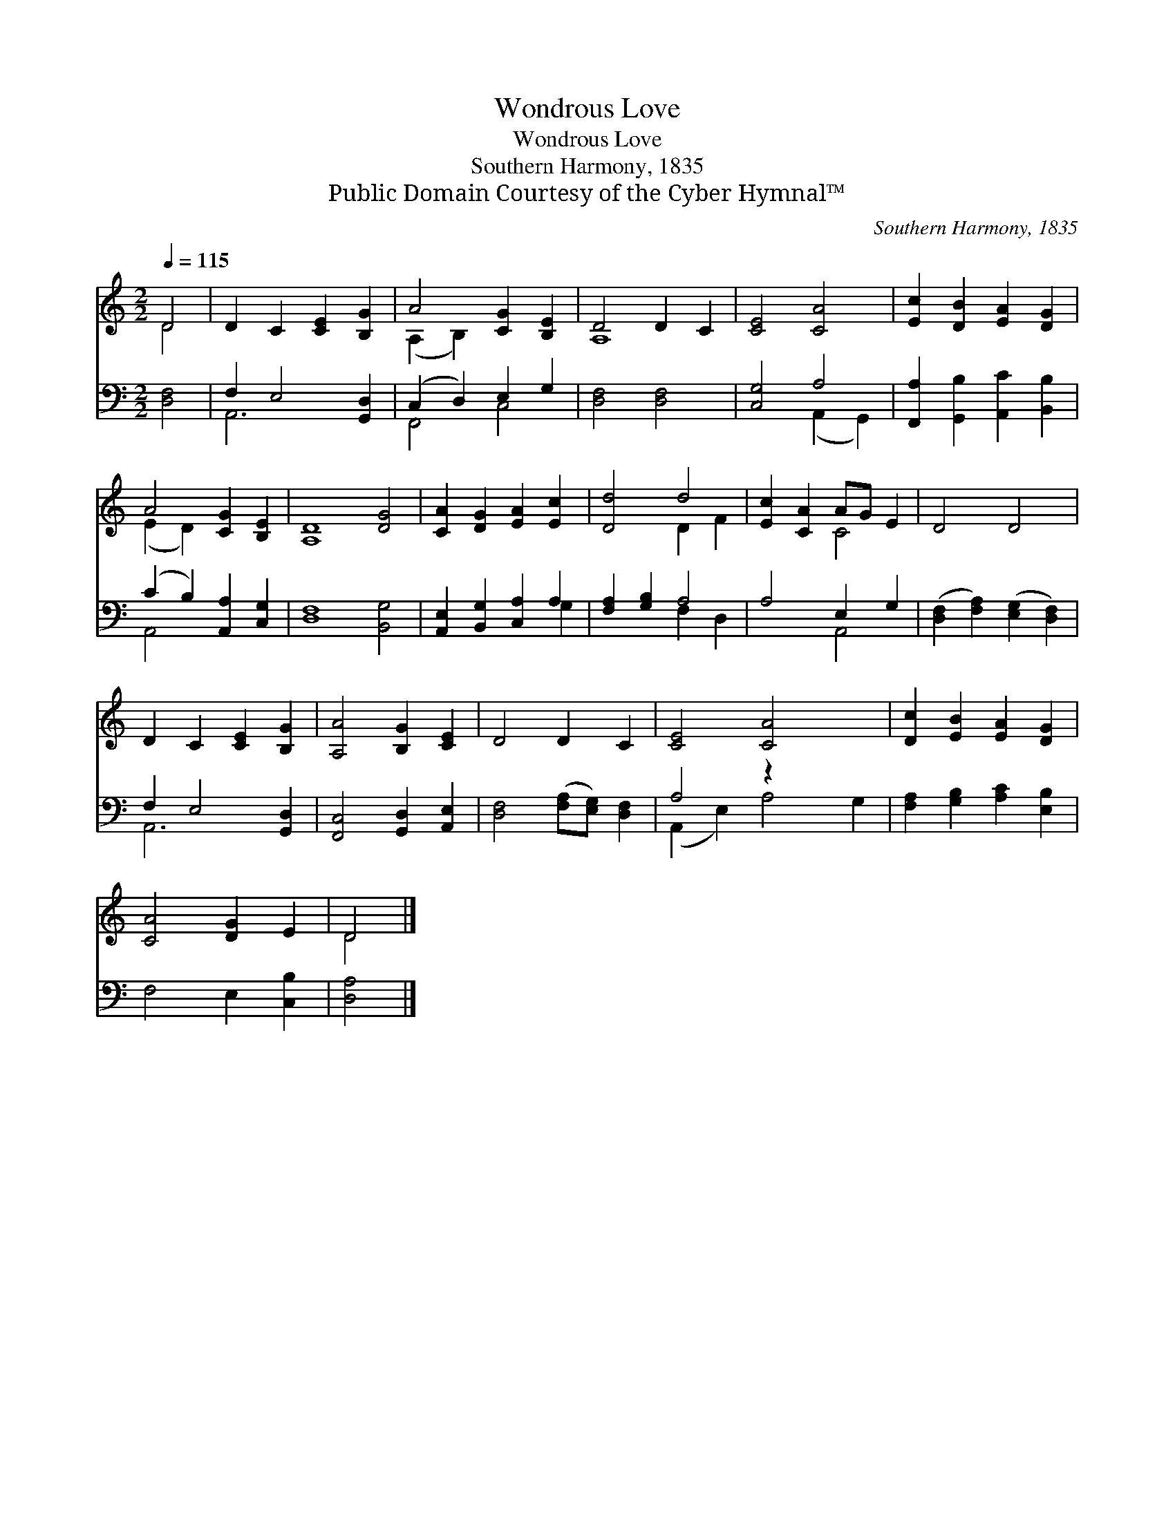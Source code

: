 X:1
T:Wondrous Love
T:Wondrous Love
T:Southern Harmony, 1835
T:Public Domain Courtesy of the Cyber Hymnal™
C:Southern Harmony, 1835
Z:Public Domain
Z:Courtesy of the Cyber Hymnal™
%%score ( 1 2 ) ( 3 4 )
L:1/8
Q:1/4=115
M:2/2
K:C
V:1 treble 
V:2 treble 
V:3 bass 
V:4 bass 
V:1
 D4 | D2 C2 [CE]2 [B,G]2 | A4 [CG]2 [B,E]2 | D4 D2 C2 | [CE]4 [CA]4 | [Ec]2 [DB]2 [EA]2 [DG]2 | %6
 A4 [CG]2 [B,E]2 | [A,D]8 [DG]4 | [CA]2 [DG]2 [EA]2 [Ec]2 | [Dd]4 d4 | [Ec]2 [CA]2 AG E2 | D4 D4 | %12
 D2 C2 [CE]2 [B,G]2 | [A,A]4 [B,G]2 [CE]2 | D4 D2 C2 | [CE]4 [CA]4 x2 | [Dc]2 [EB]2 [EA]2 [DG]2 | %17
 [CA]4 [DG]2 E2 | D4 |] %19
V:2
 D4 | x8 | (A,2 B,2) x4 | A,8 | x8 | x8 | (E2 D2) x4 | x12 | x8 | x4 D2 F2 | x4 C4 | x8 | x8 | x8 | %14
 x8 | x10 | x8 | x8 | D4 |] %19
V:3
 [D,F,]4 | F,2 E,4 [G,,D,]2 | (C,2 D,2) E,2 G,2 | [D,F,]4 [D,F,]4 | [C,G,]4 A,4 | %5
 [F,,A,]2 [G,,B,]2 [A,,C]2 [B,,B,]2 | (C2 B,2) [A,,A,]2 [C,G,]2 | [D,F,]8 [B,,G,]4 | %8
 [A,,E,]2 [B,,G,]2 [C,A,]2 A,2 | [F,A,]2 [G,B,]2 A,4 | A,4 E,2 G,2 | %11
 ([D,F,]2 [F,A,]2) ([E,G,]2 [D,F,]2) | F,2 E,4 [G,,D,]2 | [F,,C,]4 [G,,D,]2 [A,,E,]2 | %14
 [D,F,]4 ([F,A,][E,G,]) [D,F,]2 | A,4 z2 x4 | [F,A,]2 [G,B,]2 [A,C]2 [E,B,]2 | F,4 E,2 [C,B,]2 | %18
 [D,A,]4 |] %19
V:4
 x4 | A,,6 x2 | F,,4 C,4 | x8 | x4 (A,,2 G,,2) | x8 | A,,4 x4 | x12 | x6 G,2 | x4 F,2 D,2 | %10
 x4 A,,4 | x8 | A,,6 x2 | x8 | x8 | (A,,2 E,2) A,4 G,2 | x8 | x8 | x4 |] %19

